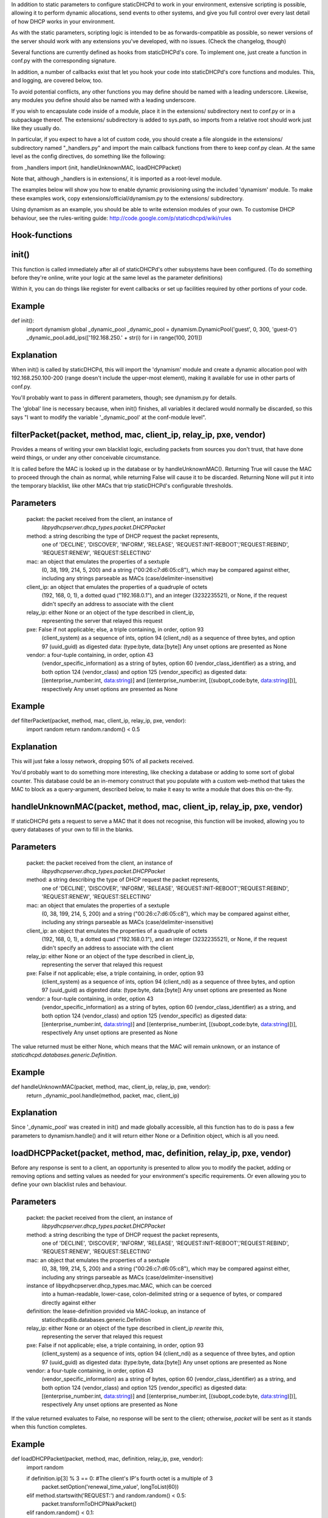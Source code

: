 In addition to static parameters to configure staticDHCPd to work in your
environment, extensive scripting is possible, allowing it to perform dynamic
allocations, send events to other systems, and give you full control over every
last detail of how DHCP works in your environment.

As with the static parameters, scripting logic is intended to be as
forwards-compatible as possible, so newer versions of the server should work
with any extensions you've developed, with no issues.
(Check the changelog, though)


Several functions are currently defined as hooks from staticDHCPd's core.
To implement one, just create a function in conf.py with the corresponding
signature.

In addition, a number of callbacks exist that let you hook your code into
staticDHCPd's core functions and modules. This, and logging, are covered below,
too.

To avoid potential conflicts, any other functions you may define should be named
with a leading underscore. Likewise, any modules you define should also be named
with a leading underscore.


If you wish to encapsulate code inside of a module, place it in the extensions/
subdirectory next to conf.py or in a subpackage thereof. The extensions/
subdirectory is added to sys.path, so imports from a relative root should work
just like they usually do.

In particular, if you expect to have a lot of custom code, you should create a
file alongside in the extensions/ subdirectory named "_handlers.py" and import
the main callback functions from there to keep conf.py clean. At the same level
as the config directives, do something like the following:

from _handlers import (init, handleUnknownMAC, loadDHCPPacket)

Note that, although _handlers is in extensions/, it is imported as a root-level
module.


The examples below will show you how to enable dynamic provisioning using the
included 'dynamism' module. To make these examples work, copy
extensions/official/dynamism.py to the extensions/ subdirectory.

Using dynamism as an example, you should be able to write extension modules of
your own. To customise DHCP behaviour, see the rules-writing guide:
http://code.google.com/p/staticdhcpd/wiki/rules


Hook-functions
--------------------------------------------------------------------------------
init()
----------------------------------------
This function is called immediately after all of staticDHCPd's other subsystems
have been configured. (To do something before they're online, write your logic
at the same level as the parameter definitions)

Within it, you can do things like register for event callbacks or set up
facilities required by other portions of your code.

Example
------------------------------
def init():
    import dynamism
    global _dynamic_pool
    _dynamic_pool = dynamism.DynamicPool('guest', 0, 300, 'guest-0')
    _dynamic_pool.add_ips(['192.168.250.' + str(i) for i in range(100, 201)])
    
Explanation
--------------------
When init() is called by staticDHCPd, this will import the 'dynamism' module
and create a dynamic allocation pool with 192.168.250.100-200 (range doesn't
include the upper-most element), making it available for use in other parts of
conf.py.

You'll probably want to pass in different parameters, though; see dynamism.py
for details.

The 'global' line is necessary because, when init() finishes, all variables it
declared would normally be discarded, so this says "I want to modify the variable
'_dynamic_pool' at the conf-module level".


filterPacket(packet, method, mac, client_ip, relay_ip, pxe, vendor)
----------------------------------------
Provides a means of writing your own blacklist logic, excluding packets from
sources you don't trust, that have done weird things, or under any other
conceivable circumstance.

It is called before the MAC is looked up in the database or by
handleUnknownMAC(). Returning True  will cause the MAC to proceed through the
chain as normal, while returning False will cause it to be discarded. Returning
None will put it into the temporary blacklist, like other MACs that trip
staticDHCPd's configurable thresholds.

Parameters
------------------------------
    packet: the packet received from the client, an instance of
            `libpydhcpserver.dhcp_types.packet.DHCPPacket`
    method: a string describing the type of DHCP request the packet represents,
            one of 'DECLINE', 'DISCOVER', 'INFORM', 'RELEASE',
            'REQUEST:INIT-REBOOT','REQUEST:REBIND', 'REQUEST:RENEW',
            'REQUEST:SELECTING'
    mac: an object that emulates the properties of a sextuple
         (0, 38, 199, 214, 5, 200) and a string ("00:26:c7:d6:05:c8"), which may
         be compared against either, including any strings parseable as MACs
         (case/delimiter-insensitive)
    client_ip: an object that emulates the properties of a quadruple of octets
               (192, 168, 0, 1), a dotted quad ("192.168.0.1"), and an integer
               (3232235521), or None, if the request didn't specify an address
               to associate with the client
    relay_ip: either None or an object of the type described in client_ip,
              representing the server that relayed this request
    pxe: False if not applicable; else, a triple containing, in order, option 93
         (client_system) as a sequence of ints, option 94 (client_ndi) as a
         sequence of three bytes, and option 97 (uuid_guid) as digested data:
         (type:byte, data:[byte])
         Any unset options are presented as None
    vendor: a four-tuple containing, in order, option 43
            (vendor_specific_information) as a string of bytes, option 60
            (vendor_class_identifier) as a string, and both option 124
            (vendor_class) and option 125 (vendor_specific) as digested data:
            [(enterprise_number:int, data:string)] and
            [(enterprise_number:int, [(subopt_code:byte, data:string)])],
            respectively
            Any unset options are presented as None

Example
------------------------------
def filterPacket(packet, method, mac, client_ip, relay_ip, pxe, vendor):
    import random
    return random.random() < 0.5
    
Explanation
--------------------
This will just fake a lossy network, dropping 50% of all packets received.

You'd probably want to do something more interesting, like checking a database
or adding to some sort of global counter. This database could be an in-memory
construct that you populate with a custom web-method that takes the MAC to
block as a query-argument, described below, to make it easy to write a module
that does this on-the-fly.


handleUnknownMAC(packet, method, mac, client_ip, relay_ip, pxe, vendor)
----------------------------------------
If staticDHCPd gets a request to serve a MAC that it does not recognise, this
function will be invoked, allowing you to query databases of your own to fill in
the blanks.

Parameters
------------------------------
    packet: the packet received from the client, an instance of
            `libpydhcpserver.dhcp_types.packet.DHCPPacket`
    method: a string describing the type of DHCP request the packet represents,
            one of 'DECLINE', 'DISCOVER', 'INFORM', 'RELEASE',
            'REQUEST:INIT-REBOOT','REQUEST:REBIND', 'REQUEST:RENEW',
            'REQUEST:SELECTING'
    mac: an object that emulates the properties of a sextuple
         (0, 38, 199, 214, 5, 200) and a string ("00:26:c7:d6:05:c8"), which may
         be compared against either, including any strings parseable as MACs
         (case/delimiter-insensitive)
    client_ip: an object that emulates the properties of a quadruple of octets
               (192, 168, 0, 1), a dotted quad ("192.168.0.1"), and an integer
               (3232235521), or None, if the request didn't specify an address
               to associate with the client
    relay_ip: either None or an object of the type described in client_ip,
              representing the server that relayed this request
    pxe: False if not applicable; else, a triple containing, in order, option 93
         (client_system) as a sequence of ints, option 94 (client_ndi) as a
         sequence of three bytes, and option 97 (uuid_guid) as digested data:
         (type:byte, data:[byte])
         Any unset options are presented as None
    vendor: a four-tuple containing, in order, option 43
            (vendor_specific_information) as a string of bytes, option 60
            (vendor_class_identifier) as a string, and both option 124
            (vendor_class) and option 125 (vendor_specific) as digested data:
            [(enterprise_number:int, data:string)] and
            [(enterprise_number:int, [(subopt_code:byte, data:string)])],
            respectively
            Any unset options are presented as None
    
The value returned must be either None, which means that the MAC will remain
unknown, or an instance of `staticdhcpd.databases.generic.Definition`.

Example
------------------------------
def handleUnknownMAC(packet, method, mac, client_ip, relay_ip, pxe, vendor):
    return _dynamic_pool.handle(method, packet, mac, client_ip)
    
Explanation
--------------------
Since '_dynamic_pool' was created in init() and made globally accessible, all
this function has to do is pass a few parameters to dynamism.handle() and it
will return either None or a Definition object, which is all you need.


loadDHCPPacket(packet, method, mac, definition, relay_ip, pxe, vendor)
----------------------------------------
Before any response is sent to a client, an opportunity is presented to allow
you to modify the packet, adding or removing options and setting values as
needed for your environment's specific requirements. Or even allowing you to
define your own blacklist rules and behaviour.

Parameters
------------------------------
    packet: the packet received from the client, an instance of
            `libpydhcpserver.dhcp_types.packet.DHCPPacket`
    method: a string describing the type of DHCP request the packet represents,
            one of 'DECLINE', 'DISCOVER', 'INFORM', 'RELEASE',
            'REQUEST:INIT-REBOOT','REQUEST:REBIND', 'REQUEST:RENEW',
            'REQUEST:SELECTING'
    mac: an object that emulates the properties of a sextuple
         (0, 38, 199, 214, 5, 200) and a string ("00:26:c7:d6:05:c8"), which may
         be compared against either, including any strings parseable as MACs
         (case/delimiter-insensitive)
    instance of libpydhcpserver.dhcp_types.mac.MAC, which can be coerced
         into a human-readable, lower-case, colon-delimited string or a sequence
         of bytes, or compared directly against either
    definition: the lease-definition provided via MAC-lookup, an instance of
         staticdhcpdlib.databases.generic.Definition
    relay_ip: either None or an object of the type described in client_ip *rewrite this*,
              representing the server that relayed this request
    pxe: False if not applicable; else, a triple containing, in order, option 93
         (client_system) as a sequence of ints, option 94 (client_ndi) as a
         sequence of three bytes, and option 97 (uuid_guid) as digested data:
         (type:byte, data:[byte])
         Any unset options are presented as None
    vendor: a four-tuple containing, in order, option 43
            (vendor_specific_information) as a string of bytes, option 60
            (vendor_class_identifier) as a string, and both option 124
            (vendor_class) and option 125 (vendor_specific) as digested data:
            [(enterprise_number:int, data:string)] and
            [(enterprise_number:int, [(subopt_code:byte, data:string)])],
            respectively
            Any unset options are presented as None

If the value returned evaluates to False, no response will be sent to the
client; otherwise, `packet` will be sent as it stands when this function
completes.

Example
------------------------------
def loadDHCPPacket(packet, method, mac, definition, relay_ip, pxe, vendor):
    import random
    
    if definition.ip[3] % 3 == 0: #The client's IP's fourth octet is a multiple of 3
        packet.setOption('renewal_time_value', longToList(60))
    elif method.startswith('REQUEST:') and random.random() < 0.5:
        packet.transformToDHCPNakPacket()
    elif random.random() < 0.1:
        return False
    return True
    
Explanation
--------------------
This will set the renewal-time (T1) for clients to one minute if they have an IP
that ends in a multiple of 3, which is one of the examples in the rules-writing
guide: http://code.google.com/p/staticdhcpd/wiki/rules

If the first qualifier isn't satisfied and it's a REQUEST-type request, there's
a 50% chance that it will be changed into a NAK response.

Lastly, if neither of the previous conditions were met, there's a 10% chance the
packet will simply be dropped.




Callback-functions
--------------------------------------------------------------------------------
staticDHCPd provides a number of functions you can use to integrate your code
into its internal procedures, letting you do fun things like register
webservices, build your own statistics modules, add things to the dashboard,
reload config files, and get stable notification about the passage of time.

To use these, just call them from `init()`.


callbacks.systemAddReinitHandler(callback)
----------------------------------------
Registers a callable to be invoked whenever the system is reinitialised.

Parameters
------------------------------
    callback: The callable to be invoked; must not require any arguments
    
    
callbacks.systemRemoveReinitHandler(callback)
----------------------------------------
Unregisters a callable from the list of those invoked during reinitialisation.

Parameters
------------------------------
    callback: The callable to be removed
    
    
callbacks.systemAddTickHandler(callback)
----------------------------------------
Registers a callable to be invoked approximately once every second.

Parameters
------------------------------
    callback: The callable to be invoked; must not require any arguments;
              must not block for any significant amount of time
              
              
callbacks.systemRemoveTickHandler(callback)
----------------------------------------
Unregisters a callable from the list of those invoked every second.

Parameters
------------------------------
    callback: The callable to be removed
    
    
callbacks.statsAddHandler(callback)
----------------------------------------
Registers a callable to be invoked every time statistics information is emitted.

Parameters
------------------------------
    callback: A callable that accepts an instance of statistics.Statistics;
              must not block for any significant amount of time
              
              
callbacks.statsRemoveHandler(callback)
----------------------------------------
Unregisters a callable from the list of those invoked when statistics are
emitted.

Parameters
------------------------------
    callback: The callable to be removed
    
    
callbacks.webAddDashboard(module, name, callback, ordering=None)
----------------------------------------
Adds an element to the web-dashboard.

Parameters
------------------------------
    module: something like "best module EVER"
    name: something like "awesomifications per second"
    callback: The callable to be invoked when the dashboard is rendered; this is
              what you'll need to implement
              It must accept the parameters 'path', 'queryargs', 'mimetype',
              'data', and 'headers', with the possibility that 'mimetype' and
              'data' may be None; 'queryargs' is a dictionary of parsed
              query-string items, with values expressed as lists of strings;
              'headers' is a Python BasicHTTPServer headers object
              It must return data as a string, formatted as XHTML, to be
              embedded inside of a <div/>, or None to suppress inclusion
    ordering: number|None
    ordering: A bias-specifier that controls where this element will appear in
              relation to others. If omitted, the value will be that of the
              highest number plus one; negatives are valid
              
              
callbacks.webRemoveDashboard(callback)
----------------------------------------
Removes an element from the web-dashboard.

Parameters
------------------------------
    callback: The callback with which the element was initially registered
    
    
callbacks.webAddMethod(path, callback, cacheable=False, hidden=True,
secure=False, module=None, name=None, confirm=False,
display_mode=callbacks.WEB_METHOD_RAW)
----------------------------------------
Adds a webservice method.

Parameters
------------------------------
    path: The path at which to register this callback, typically something like
          "/ca/uguu/puukusoft/staticDHCPd/extension/stats/histograph.csv", but as
          long as it's a valid URI-fragment, it's up to you
    callback: The callable to be invoked when the method is called; this is
              what you'll need to implement
              It must accept the parameters 'path', 'queryargs', 'mimetype',
              'data', and 'headers', with the possibility that 'mimetype' and
              'data' may be None; 'queryargs' is a dictionary of parsed
              query-string items, with values expressed as lists of strings;
              'headers' is a Python BasicHTTPServer headers object
              It must return a tuple of (mimetype, data, headers), with data
              being a string or bytes-like object
    cacheable: Whether the client should be allowed to cache the returned
               content.
    hidden: Whether the method should be rendered on the interface
    secure: Whether DIGEST authentication will be required to access the method
    module: something like "best module EVER"; optional if hidden
    name: something like "double awesomeness levels"; optional if hidden
    confirm: Whether JavaScript validation will be used to prompt the user to
             confirm that they want to perform the chosen action, if not hidden
    display_mode: One of the following:
                   - callbacks.WEB_METHOD_RAW: The content is presented exactly
                     as returned, identified by the given mimetype
                   - callbacks.WEB_METHOD_TEMPLATE: The content is rendered in
                     the same container that would normally show the dashboard,
                     but no dashboard elements are present
                   - callbacks.WEB_METHOD_DASHBOARD: The content is rendered
                     before the dashboard
                     
                     
callbacks.webRemoveMethod(path)
----------------------------------------
Removes a webservice method.

Parameters
------------------------------
    path: The path of the method to remove
    
    
    
    
Logging
----------------------------------------
staticDHCPd uses Python's standard logging package, so writing to logs is as
easy as the following snippet:
    import logging
    logger = logging.getLogger('my-module')
    logger.info("I'm writing to the logging system!")
    
Similarly, if you want to capture logging events, you can hook in easily:
    import logging
    logging.root.addHandler(_YOUR_HANDLER_)
    
An example of a custom handler, and application thereof, can be found in
extensions/official/feedservice.py
